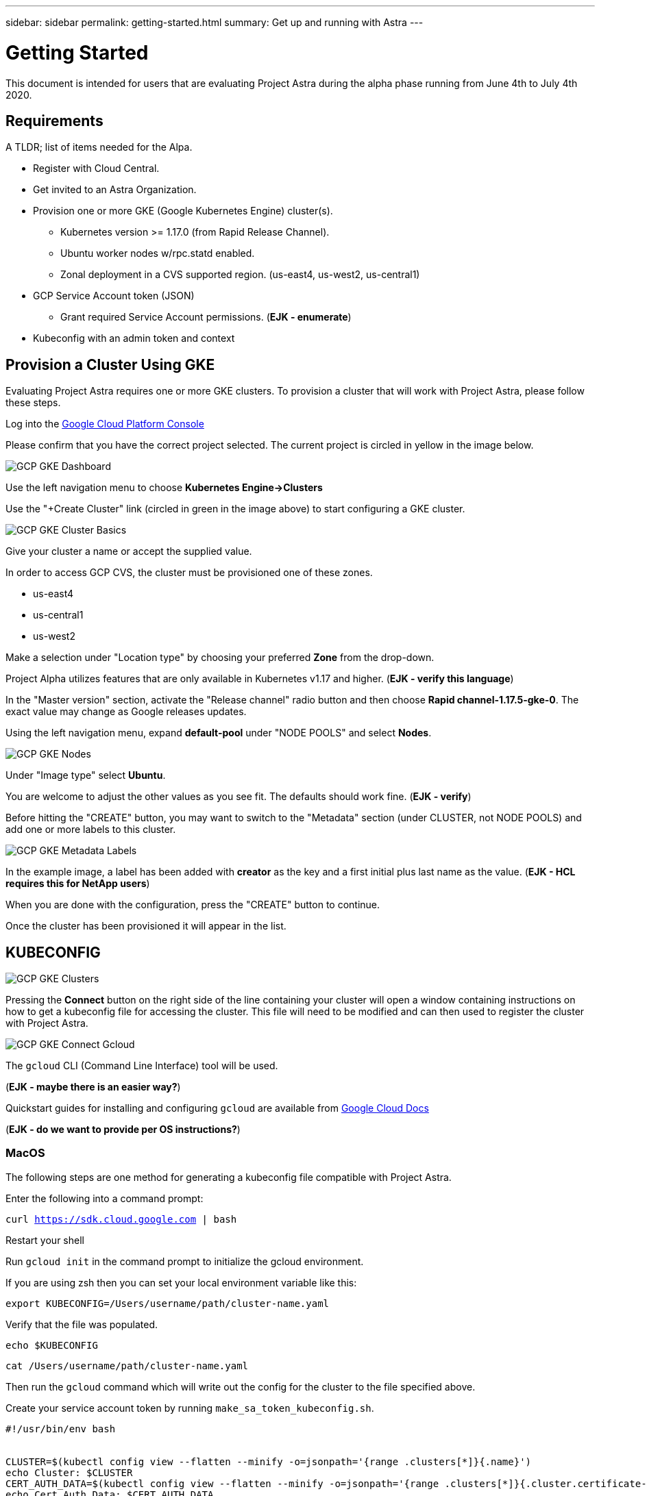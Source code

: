 ---
sidebar: sidebar
permalink: getting-started.html
summary: Get up and running with Astra
---

= Getting Started

This document is intended for users that are evaluating Project Astra during the
alpha phase running from June 4th to July 4th 2020.

== Requirements

A TLDR; list of items needed for the Alpa.

* Register with Cloud Central.
* Get invited to an Astra Organization.
* Provision one or more GKE (Google Kubernetes Engine) cluster(s).
** Kubernetes version >= 1.17.0 (from Rapid Release Channel).
** Ubuntu worker nodes w/rpc.statd enabled.
** Zonal deployment in a CVS supported region. (us-east4, us-west2, us-central1)
* GCP Service Account token (JSON)
** Grant required Service Account permissions. (*EJK - enumerate*)
* Kubeconfig with an admin token and context

== Provision a Cluster Using GKE

Evaluating Project Astra requires one or more GKE clusters. To provision a
cluster that will work with Project Astra, please follow these steps.

Log into the https://console.cloud.google.com[Google Cloud Platform Console]

Please confirm that you have the correct project selected. The current project
is circled in yellow in the image below.

image::assets/gcp-gke-dashboard.png[GCP GKE Dashboard]

Use the left navigation menu to choose **Kubernetes Engine->Clusters**

Use the "+Create Cluster" link (circled in green in the image above) to start
configuring a GKE cluster.

image::assets/gcp-gke-cluster-basics.png[GCP GKE Cluster Basics]

Give your cluster a name or accept the supplied value.

In order to access GCP CVS, the cluster must be provisioned one of these zones.

* us-east4
* us-central1
* us-west2

Make a selection under "Location type" by choosing your preferred **Zone** from
the drop-down.

Project Alpha utilizes features that are only available in Kubernetes v1.17 and
higher. (*EJK - verify this language*)

In the "Master version" section, activate the "Release channel" radio button and
then choose **Rapid channel-1.17.5-gke-0**. The exact value may change as Google
releases updates.

Using the left navigation menu, expand *default-pool* under "NODE POOLS" and
select *Nodes*.

image::assets/gcp-gke-nodes.png[GCP GKE Nodes]

Under "Image type" select *Ubuntu*.

You are welcome to adjust the other values as you see fit. The defaults should
work fine. (*EJK - verify*)

Before hitting the "CREATE" button, you may want to switch to the "Metadata"
section (under CLUSTER, not NODE POOLS) and add one or more labels to this
cluster.

image::assets/gcp-gke-metadata-labels.png[GCP GKE Metadata Labels]

In the example image, a label has been added with *creator* as the key and a
first initial plus last name as the value. (*EJK - HCL requires this for NetApp
   users*)

When you are done with the configuration, press the "CREATE" button to continue.

Once the cluster has been provisioned it will appear in the list.

== KUBECONFIG

image::assets/gcp-gke-clusters.png[GCP GKE Clusters]

Pressing the *Connect* button on the right side of the line containing your
cluster will open a window containing instructions on how to get a kubeconfig
file for accessing the cluster. This file will need to be modified and can then
used to register the cluster with Project Astra.

image::assets/gcp-gke-connect-gcloud.png[GCP GKE Connect Gcloud]

The `gcloud` CLI (Command Line Interface) tool will be used.

(*EJK - maybe there is an easier way?*)

Quickstart guides for installing and configuring `gcloud` are available from
https://cloud.google.com/sdk/docs/quickstarts[Google Cloud Docs]

(*EJK - do we want to provide per OS instructions?*)

=== MacOS

The following steps are one method for generating a kubeconfig file compatible with Project Astra.

Enter the following into a command prompt:

`curl https://sdk.cloud.google.com | bash`

Restart your shell

Run `gcloud init` in the command prompt to initialize the gcloud environment.

If you are using zsh then you can set your local environment variable like this:

`export KUBECONFIG=/Users/username/path/cluster-name.yaml`

Verify that the file was populated.

`echo $KUBECONFIG`

`cat /Users/username/path/cluster-name.yaml`

Then run the `gcloud` command which will write out the config for the cluster to
the file specified above.

Create your service account token by running `make_sa_token_kubeconfig.sh`.

```
#!/usr/bin/env bash


CLUSTER=$(kubectl config view --flatten --minify -o=jsonpath='{range .clusters[*]}{.name}')
echo Cluster: $CLUSTER
CERT_AUTH_DATA=$(kubectl config view --flatten --minify -o=jsonpath='{range .clusters[*]}{.cluster.certificate-authority-data}')
echo Cert Auth Data: $CERT_AUTH_DATA
SERVER=$(kubectl config view --flatten --minify -o=jsonpath='{range .clusters[*]}{.cluster.server}')
echo Server: $SERVER


ACCOUNT=admin-account
NAMESPACE=default


kubectl apply -f - << EOF
apiVersion: v1
kind: ServiceAccount
metadata:
  name: $ACCOUNT
  namespace: $NAMESPACE
---
apiVersion: rbac.authorization.k8s.io/v1
kind: ClusterRoleBinding
metadata:
  name: admin-binding
subjects:
  - kind: ServiceAccount
    name: $ACCOUNT
    namespace: $NAMESPACE
roleRef:
  kind: ClusterRole
  name: cluster-admin
  apiGroup: rbac.authorization.k8s.io
EOF


SECRET=$(kubectl -n $NAMESPACE get sa $ACCOUNT -o=jsonpath='{.secrets[0].name}')
TOKEN=$(kubectl -n $NAMESPACE get secret $SECRET --output=jsonpath="{.data.token}" | base64 --decode)
echo Client Token: $TOKEN


CONTEXT=admin-context


cat << EOF | tee kubeconfig.yaml
apiVersion: v1
kind: Config
users:
  - name: $ACCOUNT
    user:
      token: $TOKEN
clusters:
  - cluster:
      certificate-authority-data: $CERT_AUTH_DATA
      server: $SERVER
    name: $CLUSTER
contexts:
  - context:
      cluster: $CLUSTER
      user: $ACCOUNT
    name: $CONTEXT
current-context: $CONTEXT
EOF
```

*EJK-what do we do for Windows users?*


You will end up with a `kubeconfig.yaml` file that will be used when registering
the cluster with Project Astra. Here is a slightly redacted sample.

```
apiVersion: v1
kind: Config
users:
  - name: admin-account
    user:
      token: eyJhbGciOiJSUzI1NiIsImtpZCI6InRuSmd1QWU3QUtpT0dTdGNkSmZxajh4Q_uJRrd7Qu0OJFiVCgPcKoDeMTnzz4gsV84sADC60oAJWthIY4IGfA7t4ajX0WB8JS0bMVMTtjZKTsg5BvRLnsX9vqUSg
clusters:
  - cluster:
      certificate-authority-data: LS0tLS1CRUdJTiBDRVJUSUZJQ0FURS0tLS0tCk1JSURDekNDQWZPZ0F3SUJBZ0lRRUZZajhEMld3QU40OWkvdmcra1RqekFOQmdrcWhraUc5dzBCQVFzTgKLS0tLS1FTkQgQ0VSVElGSUNBVEUtLS0tLQo=
      server: https://aa.bb.cc.dd
    name: gke_astra-tme-sandbox_us-central1-c_astra-alpha-01
contexts:
  - context:
      cluster: gke_astra-tme-sandbox_us-central1-c_astra-alpha-01
      user: admin-account
    name: admin-context
current-context: admin-context
```


== Register the Cluster with Project Astra

For best results, please use the Chrome browser.

You will be invited into a Project Astra organization by an existing user.

The invitation will come via e-mail and contains a link. You'll need to have a
valid https://cloud.netapp.com[Cloud Central] account matching the e-mail
address that was invited in order to accept.

Project Astra is available at https://preview.astra.netapp.com during the Alpha
phase.

When logged in you are greeted with the dashboard.

image::assets/astra-welcome-dashboard.png[Astra Welcome Dashboard]

image::assets/astra-compute-add-cluster.png[Astra Compute Add Cluster]

image::assets/astra-select-provider.png[Astra Select Provider]

image::assets/astra-credentials-add-new.png[Astra Credentials Add New]

"GCP Credential" is whatever name you want to identify the service account
credentials that are being provided below.

Service Account JSON - this is generated in the GCP console IAM section.

*EJK - Add or link to instructions for this*

Region is the location you provisioned the GKE cluster in. Select from the
drop-down.

Project number is a twelve-digit numeric value that is associated with your
project. Google provides additional details at
https://cloud.google.com/resource-manager/docs/creating-managing-projects.

You can also use `gcloud` to locate the project number.

`gcloud projects list`

"Select Compute" will take you to the next section where you will provide the
modified kubeconfig, etc.
